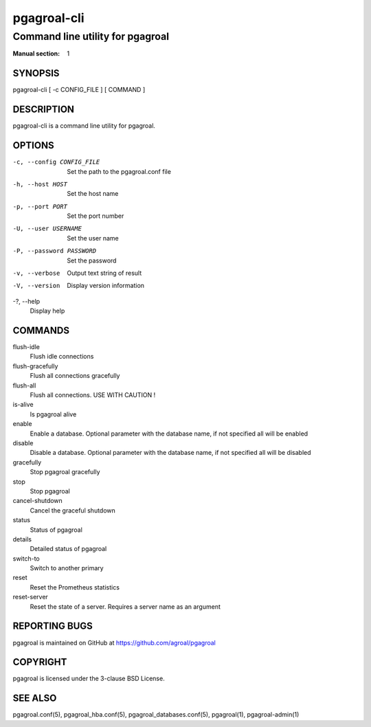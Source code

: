 ============
pgagroal-cli
============

---------------------------------
Command line utility for pgagroal
---------------------------------

:Manual section: 1

SYNOPSIS
========

pgagroal-cli [ -c CONFIG_FILE ] [ COMMAND ]

DESCRIPTION
===========

pgagroal-cli is a command line utility for pgagroal.

OPTIONS
=======

-c, --config CONFIG_FILE
  Set the path to the pgagroal.conf file

-h, --host HOST
  Set the host name

-p, --port PORT
  Set the port number

-U, --user USERNAME
  Set the user name

-P, --password PASSWORD
  Set the password

-v, --verbose
  Output text string of result

-V, --version
  Display version information

-?, --help
  Display help

COMMANDS
========

flush-idle
  Flush idle connections

flush-gracefully
  Flush all connections gracefully

flush-all
  Flush all connections. USE WITH CAUTION !

is-alive
  Is pgagroal alive

enable
  Enable a database. Optional parameter with the
  database name, if not specified all will be enabled

disable
  Disable a database. Optional parameter with the
  database name, if not specified all will be disabled

gracefully
  Stop pgagroal gracefully

stop
  Stop pgagroal

cancel-shutdown
  Cancel the graceful shutdown

status
  Status of pgagroal

details
  Detailed status of pgagroal

switch-to
  Switch to another primary

reset
  Reset the Prometheus statistics

reset-server
  Reset the state of a server. Requires a server name as an argument

REPORTING BUGS
==============

pgagroal is maintained on GitHub at https://github.com/agroal/pgagroal

COPYRIGHT
=========

pgagroal is licensed under the 3-clause BSD License.

SEE ALSO
========

pgagroal.conf(5), pgagroal_hba.conf(5), pgagroal_databases.conf(5), pgagroal(1), pgagroal-admin(1)

